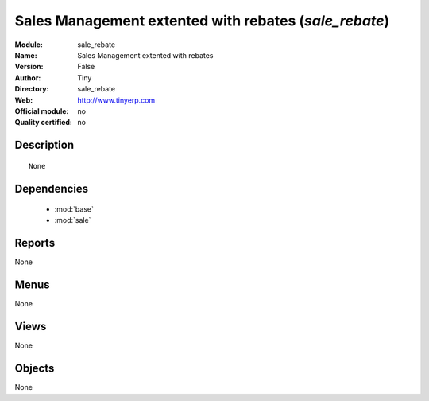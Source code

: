 
.. module:: sale_rebate
    :synopsis: Sales Management extented with rebates 
    :noindex:
.. 

.. raw:: html

    <link rel="stylesheet" href="../_static/hide_objects_in_sidebar.css" type="text/css" />

Sales Management extented with rebates (*sale_rebate*)
======================================================
:Module: sale_rebate
:Name: Sales Management extented with rebates
:Version: False
:Author: Tiny
:Directory: sale_rebate
:Web: http://www.tinyerp.com
:Official module: no
:Quality certified: no

Description
-----------

::

  None

Dependencies
------------

 * :mod:`base`
 * :mod:`sale`

Reports
-------

None


Menus
-------


None


Views
-----


None



Objects
-------

None
